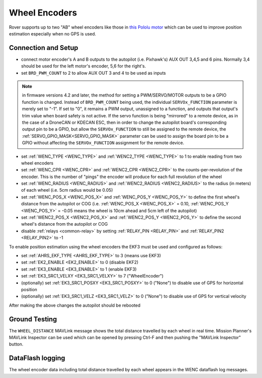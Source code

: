 .. _wheel-encoder:

==============
Wheel Encoders
==============

Rover supports up to two "AB" wheel encoders like those in `this Pololu motor <https://www.pololu.com/product/1442>`__ which can be used to improve position estimation especially when no GPS is used.

..  youtube:: eaLBRx7LYD8
    :width: 100%


Connection and Setup
====================

.. image:: ../../../images/wheel-encoder-pixhawk.png
    :target: ../_images/wheel-encoder-pixhawk.png

- connect motor encoder's A and B outputs to the autopilot (i.e. Pixhawk's) AUX OUT 3,4,5 and 6 pins.  Normally 3,4 should be used for the left motor's encoder, 5,6 for the right's.
- set ``BRD_PWM_COUNT`` to 2 to allow AUX OUT 3 and 4 to be used as inputs

.. note:: in firmware versions 4.2 and later, the method for setting a PWM/SERVO/MOTOR outputs to be a GPIO function is changed. Instead of ``BRD_PWM_COUNT`` being used, the individual ``SERVOx_FUNCTION`` parameter is merely set to "-1". If set to "0", it remains a PWM output, unassigned to a function, and outputs that output's trim value when board safety is not active. If the servo function is being "mirrored" to a remote device, as in the case of a DroneCAN or KDECAN ESC, then in order to change the autopilot board's corresponding output pin to be a GPIO, but allow the ``SERVOx_FUNCTION`` to still be assigned to the remote device, the :ref:`SERVO_GPIO_MASK<SERVO_GPIO_MASK>` parameter can be used to assign the board pin to be a GPIO without affecting the ``SERVOx_FUNCTION`` assignment for the remote device.

- set :ref:`WENC_TYPE <WENC_TYPE>` and :ref:`WENC2_TYPE <WENC_TYPE>` to 1 to enable reading from two wheel encoders
- set :ref:`WENC_CPR <WENC_CPR>` and :ref:`WENC2_CPR <WENC2_CPR>` to the counts-per-revolution of the encoder.  This is the number of "pings" the encoder will produce for each full revolution of the wheel
- set :ref:`WENC_RADIUS <WENC_RADIUS>` and :ref:`WENC2_RADIUS <WENC2_RADIUS>` to the radius (in meters) of each wheel (i.e. 5cm radius would be 0.05)
- set :ref:`WENC_POS_X <WENC_POS_X>` and :ref:`WENC_POS_Y <WENC_POS_Y>` to define the first wheel's distance from the autopilot or COG (i.e. :ref:`WENC_POS_X <WENC_POS_X>` = 0.10, :ref:`WENC_POS_Y <WENC_POS_Y>` = -0.05 means the wheel is 10cm ahead and 5cm left of the autopilot) 
- set :ref:`WENC2_POS_X <WENC2_POS_X>` and :ref:`WENC2_POS_Y <WENC2_POS_Y>` to define the second wheel's distance from the autopilot or COG
- disable :ref:`relays <common-relay>` by setting :ref:`RELAY_PIN <RELAY_PIN>` and :ref:`RELAY_PIN2 <RELAY_PIN2>` to -1

To enable position estimation using the wheel encoders the EKF3 must be used and configured as follows:

- set :ref:`AHRS_EKF_TYPE <AHRS_EKF_TYPE>` to 3 (means use EKF3)
- set :ref:`EK2_ENABLE <EK2_ENABLE>` to 0 (disable EKF2)
- set :ref:`EK3_ENABLE <EK3_ENABLE>` to 1 (enable EKF3)
- set :ref:`EK3_SRC1_VELXY <EK3_SRC1_VELXY>` to 7 ("WheelEncoder")
- (optionally) set :ref:`EK3_SRC1_POSXY <EK3_SRC1_POSXY>` to 0 ("None") to disable use of GPS for horizontal position
- (optionally) set :ref:`EK3_SRC1_VELZ <EK3_SRC1_VELZ>` to 0 ("None") to disable use of GPS for vertical velocity

After making the above changes the autopilot should be rebooted

Ground Testing
==============

The ``WHEEL_DISTANCE`` MAVLink message shows the total distance travelled by each wheel in real time.  Mission Planner's MAVLink Inspector can be used which can be opened by pressing Ctrl-F and then pushing the "MAVLink Inspector" button.

.. image:: ../images/Mavlink-Inspector.jpg

DataFlash logging
=================

The wheel encoder data including total distance travelled by each wheel appears in the WENC dataflash log messages.
